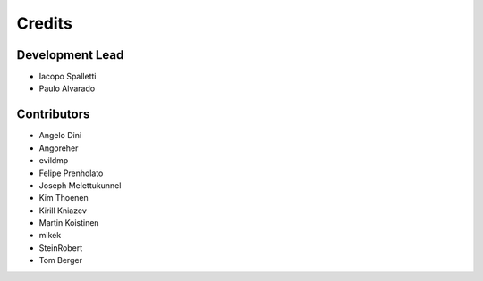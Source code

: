 =======
Credits
=======

Development Lead
----------------

* Iacopo Spalletti
* Paulo Alvarado

Contributors
------------

* Angelo Dini
* Angoreher
* evildmp
* Felipe Prenholato
* Joseph Melettukunnel
* Kim Thoenen
* Kirill Kniazev
* Martin Koistinen
* mikek
* SteinRobert
* Tom Berger
